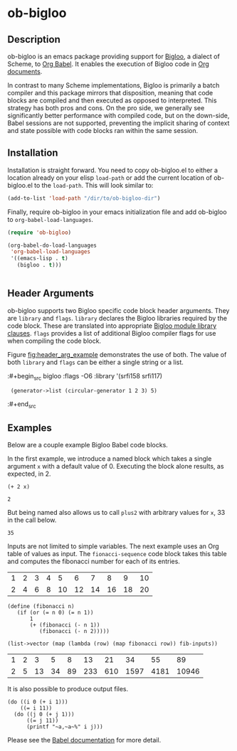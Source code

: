 * ob-bigloo
** Description 
ob-bigloo is an emacs package providing support for [[http://www-sop.inria.fr/indes/fp/Bigloo/][Bigloo]], a dialect of Scheme, to [[https://orgmode.org/worg/org-contrib/babel/][Org Babel]]. It enables the execution of Bigloo code in [[https://orgmode.org/][Org documents]].

In contrast to many Scheme implementations, Bigloo is primarily a batch compiler and this package mirrors that disposition, meaning that code blocks are compiled and then executed as opposed to interpreted. This strategy has both pros and cons. On the pro side, we generally see significantly better performance with compiled code, but on the down-side, Babel sessions are not supported, preventing the implicit sharing of context and state possible with code blocks ran within the same session.

** Installation
Installation is straight forward. You need to copy ob-bigloo.el to either a location already on your elisp =load-path= or add the current location of ob-bigloo.el to the =load-path=. This will look similar to:

#+begin_src emacs-lisp
(add-to-list 'load-path "/dir/to/ob-bigloo-dir")
#+end_src 

Finally, require ob-bigloo in your emacs initialization file and add ob-bigloo to =org-babel-load-languages=.  

#+begin_src emacs-lisp
  (require 'ob-bigloo)

  (org-babel-do-load-languages
   'org-babel-load-languages
   '((emacs-lisp . t)
     (bigloo . t)))
    

#+end_src

** Header Arguments
ob-bigloo supports two Bigloo specific code block header arguments. They are =library= and =flags=. =library= declares the Bigloo libraries required by the code block. These are translated into appropriate [[http://www-sop.inria.fr/indes/fp/Bigloo/manual-chapter2.html#G1176][Bigloo module library clauses]]. =flags= provides a list of additional Bigloo compiler flags for use when compiling the code block.

Figure [[fig:header_arg_example]] demonstrates the use of both. The value of both =library= and =flags= can be either a single string or a list.

#+name: fig:header_arg_example
#+caption: Bigloo Header Argument Example
:#+begin_src bigloo :flags -O6 :library '(srfi158 srfi117)
:  (generator->list (circular-generator 1 2 3) 5)
:#+end_src 



** Examples

Below are a couple example Bigloo Babel code blocks.

In the first example, we introduce a named block which takes a single argument =x= with a default value of 0. Executing the block alone results, as expected, in 2.

#+name: plus2 
#+begin_src bigloo :var x=0  
  (+ 2 x)
#+end_src 

#+RESULTS: plus2
: 2

But being named also allows us to call =plus2= with arbitrary values for =x=, 33 in the call below.

#+call: plus2(x = 33)

#+RESULTS:
: 35

Inputs are not limited to simple variables. The next example uses an Org table of values as input. The =fionacci-sequence= code block takes this table and computes the fibonacci number for each of its entries.

#+tblname: fibonacci-inputs
| 1 | 2 | 3 | 4 |  5 |  6 |  7 |  8 |  9 | 10 |
| 2 | 4 | 6 | 8 | 10 | 12 | 14 | 16 | 18 | 20 |

#+name: fibonacci-sequence
#+begin_src bigloo :var fib-inputs=fibonacci-inputs
  (define (fibonacci n)
     (if (or (= n 0) (= n 1))
         1
         (+ (fibonacci (- n 1))
            (fibonacci (- n 2)))))

  (list->vector (map (lambda (row) (map fibonacci row)) fib-inputs))
#+end_src

#+RESULTS: fibonacci-sequence
| 1 | 2 |  3 |  5 |  8 |  13 |  21 |   34 |   55 |    89 |
| 2 | 5 | 13 | 34 | 89 | 233 | 610 | 1597 | 4181 | 10946 |



It is also possible to produce output files.

#+begin_src bigloo :results output file :file output.csv 
  (do ((i 0 (+ i 1)))
      ((= i 11))
    (do ((j 0 (+ j 1)))
        ((= j 11))
        (printf "~a,~a~%" i j)))
#+end_src 

#+RESULTS:
[[file:output.csv]]
 

Please see the [[https://orgmode.org/worg/org-contrib/babel/][Babel documentation]] for more detail.  
